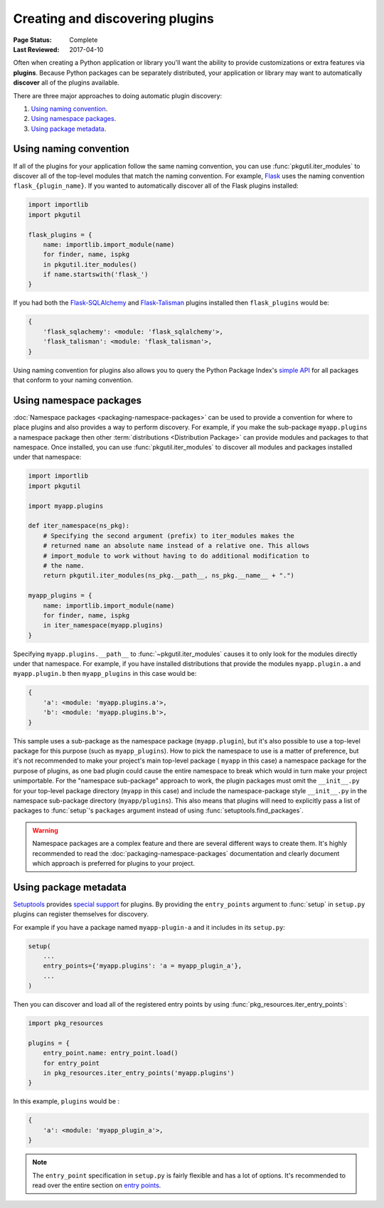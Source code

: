 ================================
Creating and discovering plugins
================================

:Page Status: Complete
:Last Reviewed: 2017-04-10

Often when creating a Python application or library you'll want the ability to
provide customizations or extra features via **plugins**. Because Python
packages can be separately distributed, your application or library may want to
automatically **discover** all of the plugins available.

There are three major approaches to doing automatic plugin discovery:

#. `Using naming convention`_.
#. `Using namespace packages`_.
#. `Using package metadata`_.


Using naming convention
=======================

If all of the plugins for your application follow the same naming convention,
you can use :func:`pkgutil.iter_modules` to discover all of the top-level
modules that match the naming convention. For example, `Flask`_ uses the
naming convention ``flask_{plugin_name}``. If you wanted to automatically
discover all of the Flask plugins installed:

.. code-block:: python

    import importlib
    import pkgutil

    flask_plugins = {
        name: importlib.import_module(name)
        for finder, name, ispkg
        in pkgutil.iter_modules()
        if name.startswith('flask_')
    }

If you had both the `Flask-SQLAlchemy`_ and `Flask-Talisman`_ plugins installed
then ``flask_plugins`` would be:

.. code-block:: python

    {
        'flask_sqlachemy': <module: 'flask_sqlalchemy'>,
        'flask_talisman': <module: 'flask_talisman'>,
    }

Using naming convention for plugins also allows you to query the
Python Package Index's `simple API`_ for all packages that conform to your
naming convention.

.. _flask: https://flask.pocoo.org
.. _Flask-SQLAlchemy: https://flask-sqlalchemy.pocoo.org/
.. _Flask-Talisman: https://pypi.python.org/pypi/flask-talisman
.. _simple API: https://www.python.org/dev/peps/pep-0503/#specification


Using namespace packages
========================

:doc:`Namespace packages <packaging-namespace-packages>` can be used to provide
a convention for where to place plugins and also provides a way to perform
discovery. For example, if you make the sub-package ``myapp.plugins`` a
namespace package then other :term:`distributions <Distribution Package>` can
provide modules and packages to that namespace. Once installed, you can use
:func:`pkgutil.iter_modules` to discover all modules and packages installed
under that namespace:

.. code-block:: python

    import importlib
    import pkgutil

    import myapp.plugins

    def iter_namespace(ns_pkg):
        # Specifying the second argument (prefix) to iter_modules makes the
        # returned name an absolute name instead of a relative one. This allows
        # import_module to work without having to do additional modification to
        # the name.
        return pkgutil.iter_modules(ns_pkg.__path__, ns_pkg.__name__ + ".")

    myapp_plugins = {
        name: importlib.import_module(name)
        for finder, name, ispkg
        in iter_namespace(myapp.plugins)
    }

Specifying ``myapp.plugins.__path__`` to :func:`~pkgutil.iter_modules` causes
it to only look for the modules directly under that namespace. For example,
if you have installed distributions that provide the modules ``myapp.plugin.a``
and ``myapp.plugin.b`` then ``myapp_plugins`` in this case would be:

.. code-block:: python

    {
        'a': <module: 'myapp.plugins.a'>,
        'b': <module: 'myapp.plugins.b'>,
    }

This sample uses a sub-package as the namespace package (``myapp.plugin``), but
it's also possible to use a top-level package for this purpose (such as
``myapp_plugins``). How to pick the namespace to use is a matter of preference,
but it's not recommended to make your project's main top-level package (
``myapp`` in this case) a namespace package for the purpose of plugins, as one
bad plugin could cause the entire namespace to break which would in turn make
your project unimportable. For the "namespace sub-package" approach to work,
the plugin packages must omit the ``__init__.py`` for your top-level package
directory (``myapp`` in this case) and include the namespace-package style
``__init__.py`` in the namespace sub-package directory (``myapp/plugins``).
This also means that plugins will need to explicitly pass a list of packages
to :func:`setup`'s ``packages`` argument instead of using
:func:`setuptools.find_packages`.

.. warning:: Namespace packages are a complex feature and there are several
    different ways to create them. It's highly recommended to read the
    :doc:`packaging-namespace-packages` documentation and clearly document
    which approach is preferred for plugins to your project.

Using package metadata
======================

`Setuptools`_ provides `special support`_ for plugins. By
providing the ``entry_points`` argument to :func:`setup` in ``setup.py``
plugins can register themselves for discovery.

For example if you have a package named ``myapp-plugin-a`` and it includes
in its ``setup.py``:

.. code-block:: python

    setup(
        ...
        entry_points={'myapp.plugins': 'a = myapp_plugin_a'},
        ...
    )

Then you can discover and load all of the registered entry points by using
:func:`pkg_resources.iter_entry_points`:

.. code-block:: python

    import pkg_resources

    plugins = {
        entry_point.name: entry_point.load()
        for entry_point
        in pkg_resources.iter_entry_points('myapp.plugins')
    }

In this example, ``plugins`` would be :

.. code-block:: python

    {
        'a': <module: 'myapp_plugin_a'>,
    }

.. note:: The ``entry_point`` specification in ``setup.py`` is fairly flexible
    and has a lot of options. It's recommended to read over the entire section
    on `entry points`_.

.. _Setuptools: http://setuptools.readthedocs.io
.. _special support:
.. _entry points:
    http://setuptools.readthedocs.io/en/latest/setuptools.html#dynamic-discovery-of-services-and-plugins
